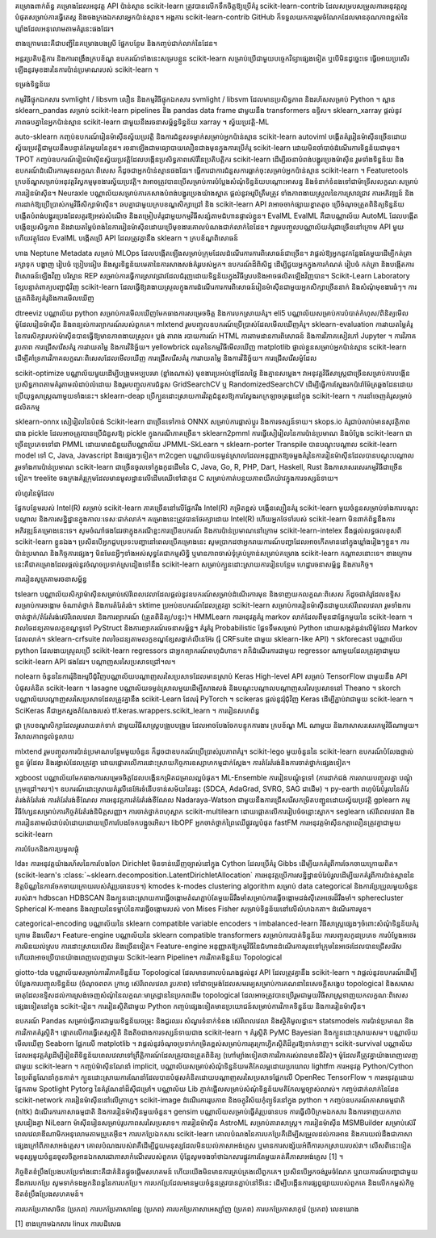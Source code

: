 គម្រោងពាក់ព័ន្ធ
គម្រោងដែលអនុវត្ត API ប៉ាន់ស្មាន scikit-learn ត្រូវបានលើកទឹកចិត្តឱ្យប្រើគំរូ scikit-learn-contrib ដែលសម្របសម្រួលការអនុវត្តល្អបំផុតសម្រាប់ការធ្វើតេស្ត និងចងក្រងឯកសារអ្នកប៉ាន់ស្មាន។ អង្គការ scikit-learn-contrib GitHub ក៏ទទួលយកការរួមចំណែកដែលមានគុណភាពខ្ពស់នៃឃ្លាំងដែលអនុលោមតាមគំរូនេះផងដែរ។

ខាងក្រោមនេះគឺជាបញ្ជីនៃគម្រោងបងស្រី ផ្នែកបន្ថែម និងកញ្ចប់ជាក់លាក់នៃដែន។

អន្តរប្រតិបត្តិការ និងការពង្រឹងក្របខ័ណ្ឌ
ឧបករណ៍ទាំងនេះសម្របខ្លួន scikit-learn សម្រាប់ប្រើជាមួយបច្ចេកវិទ្យាផ្សេងទៀត ឬបើមិនដូច្នេះទេ ធ្វើអោយប្រសើរឡើងនូវមុខងារនៃការប៉ាន់ប្រមាណរបស់ scikit-learn ។

ទម្រង់ទិន្នន័យ

កម្មវិធីផ្ទុកឯកសារ svmlight / libsvm លឿន និងកម្មវិធីផ្ទុកឯកសារ svmlight / libsvm ដែលមានប្រសិទ្ធភាព និងរហ័សសម្រាប់ Python ។
ស្ពាន sklearn_pandas សម្រាប់ scikit-learn pipelines និង pandas data frame ជាមួយនឹង transformers ឧទ្ទិស។
sklearn_xarray ផ្តល់នូវភាពឆបគ្នានៃអ្នកប៉ាន់ស្មាន scikit-learn ជាមួយនឹងរចនាសម្ព័ន្ធទិន្នន័យ xarray ។
ស្វ័យប្រវត្តិ-ML

auto-sklearn កញ្ចប់ឧបករណ៍រៀនម៉ាស៊ីនស្វ័យប្រវត្តិ និងការជំនួសទម្លាក់សម្រាប់អ្នកប៉ាន់ស្មាន scikit-learn
autoviml បង្កើតគំរូរៀនម៉ាស៊ីនច្រើនដោយស្វ័យប្រវត្តិជាមួយនឹងបន្ទាត់តែមួយនៃកូដ។ រចនាឡើងជាមធ្យោបាយលឿនជាងមុនក្នុងការប្រើគំរូ scikit-learn ដោយមិនចាំបាច់ដំណើរការទិន្នន័យជាមុន។
TPOT កញ្ចប់ឧបករណ៍រៀនម៉ាស៊ីនស្វ័យប្រវត្តិដែលបង្កើនប្រសិទ្ធភាពស៊េរីនៃប្រតិបត្តិករ scikit-learn ដើម្បីរចនាបំពង់បង្ហូរប្រេងម៉ាស៊ីន រួមទាំងទិន្នន័យ និងឧបករណ៍ដំណើរការមុនលក្ខណៈពិសេស ក៏ដូចជាអ្នកប៉ាន់ស្មានផងដែរ។ ធ្វើការជាការជំនួសការធ្លាក់ចុះសម្រាប់អ្នកប៉ាន់ស្មាន scikit-learn ។
Featuretools ក្របខ័ណ្ឌសម្រាប់អនុវត្តវិស្វកម្មមុខងារស្វ័យប្រវត្តិ។ វាអាចត្រូវបានប្រើសម្រាប់ការបំប្លែងសំណុំទិន្នន័យបណ្តោះអាសន្ន និងទំនាក់ទំនងទៅជាម៉ាទ្រីសលក្ខណៈសម្រាប់ការរៀនម៉ាស៊ីន។
Neuraxle បណ្ណាល័យសម្រាប់ការកសាងបំពង់បង្ហូរប្រេងយ៉ាងស្អាត ផ្តល់នូវអរូបីត្រឹមត្រូវ ទាំងភាពងាយស្រួលនៃការស្រាវជ្រាវ ការអភិវឌ្ឍន៍ និងការដាក់ឱ្យប្រើប្រាស់កម្មវិធីសិក្សាម៉ាស៊ីន។ ឆបគ្នាជាមួយក្របខណ្ឌសិក្សាជ្រៅ និង scikit-learn API វាអាចចាក់ផ្សាយខ្នាតតូច ប្រើចំណុចត្រួតពិនិត្យទិន្នន័យ បង្កើតបំពង់បង្ហូរប្រេងដែលគួរឱ្យអស់សំណើច និងតម្រៀបគំរូជាមួយកម្មវិធីសន្សំតាមជំហានផ្ទាល់ខ្លួន។
EvalML EvalML គឺជាបណ្ណាល័យ AutoML ដែលបង្កើត បង្កើនប្រសិទ្ធភាព និងវាយតម្លៃបំពង់នៃការរៀនម៉ាស៊ីនដោយប្រើមុខងារគោលបំណងជាក់លាក់នៃដែន។ វារួមបញ្ចូលបណ្ណាល័យគំរូជាច្រើននៅក្រោម API មួយ ហើយវត្ថុដែល EvalML បង្កើតប្រើ API ដែលត្រូវគ្នានឹង sklearn ។
ក្របខ័ណ្ឌពិសោធន៍

ហាង Neptune Metadata សម្រាប់ MLOps ដែលបង្កើតឡើងសម្រាប់ក្រុមដែលដំណើរការការពិសោធន៍ជាច្រើន។ វាផ្តល់ឱ្យអ្នកនូវកន្លែងតែមួយដើម្បីកត់ត្រា រក្សាទុក បង្ហាញ រៀបចំ ប្រៀបធៀប និងសួរទិន្នន័យមេតានៃការសាងសង់គំរូរបស់អ្នក។
ឧបករណ៍ដ៏ពិសិដ្ឋ ដើម្បីជួយអ្នកក្នុងការកំណត់ រៀបចំ កត់ត្រា និងបង្កើតការពិសោធន៍ឡើងវិញ
បរិស្ថាន REP សម្រាប់​ការ​ធ្វើ​ការ​ស្រាវ​ជ្រាវ​ដែល​ជំរុញ​ដោយ​ទិន្នន័យ​ក្នុង​វិធី​ស្រប​និង​អាច​ផលិត​ឡើង​វិញ​បាន។
Scikit-Learn Laboratory ខ្សែបន្ទាត់ពាក្យបញ្ជាជុំវិញ scikit-learn ដែលធ្វើឱ្យវាងាយស្រួលក្នុងការដំណើរការការពិសោធន៍រៀនម៉ាស៊ីនជាមួយអ្នកសិក្សាច្រើននាក់ និងសំណុំមុខងារធំៗ។
ការត្រួតពិនិត្យគំរូនិងការមើលឃើញ

dtreeviz បណ្ណាល័យ python សម្រាប់ការមើលឃើញមែកធាងការសម្រេចចិត្ត និងការបកស្រាយគំរូ។
eli5 បណ្ណាល័យសម្រាប់ការបំបាត់កំហុស/ពិនិត្យមើលម៉ូដែលរៀនម៉ាស៊ីន និងពន្យល់ការព្យាករណ៍របស់ពួកគេ។
mlxtend រួមបញ្ចូលឧបករណ៍ប្រើប្រាស់ដែលមើលឃើញគំរូ។
sklearn-evaluation ការវាយតម្លៃគំរូនៃការសិក្សារបស់ម៉ាស៊ីនបានធ្វើឱ្យមានភាពងាយស្រួល៖ ប្លង់ តារាង របាយការណ៍ HTML ការតាមដានការពិសោធន៍ និងការវិភាគសៀវភៅ Jupyter ។ ការវិភាគរូបភាព ការជ្រើសរើសគំរូ ការវាយតម្លៃ និងការវិនិច្ឆ័យ។
yellowbrick ឈុតនៃកម្មវិធីមើលឃើញ matplotlib ផ្ទាល់ខ្លួនសម្រាប់អ្នកប៉ាន់ស្មាន scikit-learn ដើម្បីគាំទ្រការវិភាគលក្ខណៈពិសេសដែលមើលឃើញ ការជ្រើសរើសគំរូ ការវាយតម្លៃ និងការវិនិច្ឆ័យ។
ការជ្រើសរើសម៉ូដែល

scikit-optimize បណ្ណាល័យមួយដើម្បីបង្រួមអប្បបរមា (ខ្លាំងណាស់) មុខងារប្រអប់ខ្មៅដែលថ្លៃ និងគ្មានសម្លេង។ វាអនុវត្តវិធីសាស្រ្តជាច្រើនសម្រាប់ការបង្កើនប្រសិទ្ធភាពតាមគំរូតាមលំដាប់លំដោយ និងរួមបញ្ចូលការជំនួស GridSearchCV ឬ RandomizedSearchCV ដើម្បីធ្វើការស្វែងរកប៉ារ៉ាម៉ែត្រឆ្លងដែនដោយប្រើយុទ្ធសាស្រ្តណាមួយទាំងនេះ។
sklearn-deap ប្រើក្បួនដោះស្រាយការវិវត្តជំនួសឱ្យការស្វែងរកក្រឡាចត្រង្គនៅក្នុង scikit-learn ។
ការនាំចេញគំរូសម្រាប់ផលិតកម្ម

sklearn-onnx សៀរៀលនៃបំពង់ Scikit-learn ជាច្រើនទៅកាន់ ONNX សម្រាប់ការផ្លាស់ប្តូរ និងការទស្សន៍ទាយ។
skops.io គំរូជាប់លាប់មានសុវត្ថិភាពជាង pickle ដែលអាចត្រូវបានប្រើជំនួសឱ្យ pickle ក្នុងករណីភាគច្រើន។
sklearn2pmml ការធ្វើសៀរៀលនៃការប៉ាន់ប្រមាណ និងបំប្លែង scikit-learn ជាច្រើនប្រភេទទៅជា PMML ដោយមានជំនួយពីបណ្ណាល័យ JPMML-SkLearn ។
sklearn-porter Transpile បានបណ្តុះបណ្តាល scikit-learn model ទៅ C, Java, Javascript និងផ្សេងៗទៀត។
m2cgen បណ្ណាល័យទម្ងន់ស្រាលដែលអនុញ្ញាតឱ្យចម្លងគំរូនៃការរៀនម៉ាស៊ីនដែលបានបណ្តុះបណ្តាល រួមទាំងការប៉ាន់ប្រមាណ scikit-learn ជាច្រើនចូលទៅក្នុងកូដដើមនៃ C, Java, Go, R, PHP, Dart, Haskell, Rust និងភាសាសរសេរកម្មវិធីជាច្រើនទៀត។
treelite ចងក្រងគំរូក្រុមដែលមានមូលដ្ឋានលើដើមឈើទៅជាកូដ C សម្រាប់កាត់បន្ថយភាពយឺតយ៉ាវក្នុងការទស្សន៍ទាយ។

លំហូរនៃម៉ូដែល

ផ្នែកបន្ថែមរបស់ Intel(R) សម្រាប់ scikit-learn ភាគច្រើននៅលើផ្នែករឹង Intel(R) កម្រិតខ្ពស់ បង្កើនល្បឿនគំរូ scikit-learn មួយចំនួនសម្រាប់ទាំងការបណ្តុះបណ្តាល និងការសន្និដ្ឋានក្នុងកាលៈទេសៈជាក់លាក់។ គម្រោងនេះត្រូវបានថែរក្សាដោយ Intel(R) ហើយអ្នកថែទាំរបស់ scikit-learn មិនពាក់ព័ន្ធនឹងការអភិវឌ្ឍន៍គម្រោងនេះទេ។ សូមចំណាំផងដែរថាក្នុងករណីខ្លះការប្រើឧបករណ៍ និងការប៉ាន់ប្រមាណនៅក្រោម scikit-learn-intelex នឹងផ្តល់លទ្ធផលខុសពី scikit-learn ខ្លួនឯង។ ប្រសិនបើអ្នកជួបប្រទះបញ្ហានៅពេលប្រើគម្រោងនេះ សូមប្រាកដថាអ្នករាយការណ៍បញ្ហាដែលអាចកើតមាននៅក្នុងឃ្លាំងរៀងៗខ្លួន។
ការប៉ាន់ប្រមាណ និងកិច្ចការផ្សេងៗ
មិនមែនអ្វីៗទាំងអស់សុទ្ធតែជាកម្មសិទ្ធិ ឬមានភាពចាស់ទុំគ្រប់គ្រាន់សម្រាប់គម្រោង scikit-learn កណ្តាលនោះទេ។ ខាងក្រោមនេះគឺជាគម្រោងដែលផ្តល់នូវចំណុចប្រទាក់ស្រដៀងទៅនឹង scikit-learn សម្រាប់ក្បួនដោះស្រាយការរៀនបន្ថែម ហេដ្ឋារចនាសម្ព័ន្ធ និងភារកិច្ច។

ការរៀនសូត្រតាមរចនាសម្ព័ន្ធ

tslearn បណ្ណាល័យសិក្សាម៉ាស៊ីនសម្រាប់ស៊េរីពេលវេលាដែលផ្តល់នូវឧបករណ៍សម្រាប់ដំណើរការមុន និងទាញយកលក្ខណៈពិសេស ក៏ដូចជាគំរូដែលឧទ្ទិសសម្រាប់ការចង្កោម ចំណាត់ថ្នាក់ និងការតំរែតំរង់។
sktime ប្រអប់ឧបករណ៍ដែលត្រូវគ្នា scikit-learn សម្រាប់ការរៀនម៉ាស៊ីនជាមួយស៊េរីពេលវេលា រួមទាំងការចាត់ថ្នាក់/តំរែតំរង់ស៊េរីពេលវេលា និងការព្យាករណ៍ (ត្រួតពិនិត្យ/បន្ទះ)។
HMMLearn ការអនុវត្តគំរូ markov លាក់ដែលពីមុនជាផ្នែកមួយនៃ scikit-learn ។
វាលចៃដន្យតាមលក្ខខណ្ឌទូទៅ PyStruct និងការព្យាករណ៍រចនាសម្ព័ន្ធ។
គំរូគំរូ Probabilistic ផ្លែទទឹមសម្រាប់ Python ដោយសង្កត់ធ្ងន់លើម៉ូដែល Markov ដែលលាក់។
sklearn-crfsuite វាលចៃដន្យតាមលក្ខខណ្ឌខ្សែសង្វាក់លីនេអ៊ែរ (រុំ CRFsuite ជាមួយ sklearn-like API) ។
skforecast បណ្ណាល័យ python ដែលងាយស្រួលប្រើ scikit-learn regressors ជាអ្នកព្យាករណ៍ពហុជំហាន។ វាក៏ដំណើរការជាមួយ regressor ណាមួយដែលត្រូវគ្នាជាមួយ scikit-learn API ផងដែរ។
បណ្តាញសរសៃប្រសាទជ្រៅ។ល។

nolearn ចំនួននៃការរុំនិងអរូបីជុំវិញបណ្ណាល័យបណ្តាញសរសៃប្រសាទដែលមានស្រាប់
Keras High-level API សម្រាប់ TensorFlow ជាមួយនឹង API បំផុសគំនិត scikit-learn ។
lasagne បណ្ណាល័យទម្ងន់ស្រាលមួយដើម្បីសាងសង់ និងបណ្តុះបណ្តាលបណ្តាញសរសៃប្រសាទនៅ Theano ។
skorch បណ្ណាល័យបណ្តាញសរសៃប្រសាទដែលត្រូវគ្នានឹង scikit-Learn ដែលរុំ PyTorch ។
scikeras ផ្តល់នូវរុំជុំវិញ Keras ដើម្បីភ្ជាប់វាជាមួយ scikit-learn ។ SciKeras គឺជាអ្នកស្នងតំណែងរបស់ tf.keras.wrappers.scikit_learn ។
ការរៀនសហព័ន្ធ

ផ្កា ក្របខណ្ឌសិក្សាដែលរួសរាយរាក់ទាក់ ជាមួយវិធីសាស្រ្តបង្រួបបង្រួម ដែលអាចបែងចែកបន្ទុកការងារ ក្របខ័ណ្ឌ ML ណាមួយ និងភាសាសរសេរកម្មវិធីណាមួយ។
វិសាលភាពទូលំទូលាយ

mlxtend រួមបញ្ចូលការប៉ាន់ប្រមាណបន្ថែមមួយចំនួន ក៏ដូចជាឧបករណ៍ប្រើប្រាស់រូបភាពគំរូ។
scikit-lego មួយចំនួននៃ scikit-learn ឧបករណ៍បំលែងផ្ទាល់ខ្លួន ម៉ូដែល និងរង្វាស់ដែលត្រូវគ្នា ដោយផ្តោតលើការដោះស្រាយកិច្ចការឧស្សាហកម្មជាក់ស្តែង។
ការតំរែតំរង់និងការចាត់ថ្នាក់ផ្សេងទៀត។

xgboost បណ្ណាល័យមែកធាងការសម្រេចចិត្តដែលបង្កើនកម្រិតជម្រាលល្អបំផុត។
ML-Ensemble ការរៀនបណ្តុំទូទៅ (ការដាក់ជង់ ការលាយបញ្ចូលគ្នា បណ្តុំក្រុមជ្រៅ។ល។)។
ឧបករណ៍ដោះស្រាយគំរូលីនេអ៊ែរទំនើបទាន់សម័យនៃរន្ទះ (SDCA, AdaGrad, SVRG, SAG ជាដើម) ។
py-earth ពហុបំរែបំរួលនៃតំរែតំរង់តំរែតំរង់
ការតំរែតំរង់ខឺណែល ការអនុវត្តការតំរែតំរង់ខឺណែល Nadaraya-Watson ជាមួយនឹងការជ្រើសរើសកម្រិតបញ្ជូនដោយស្វ័យប្រវត្តិ
gplearn កម្មវិធីហ្សែនសម្រាប់ភារកិច្ចតំរែតំរង់និមិត្តសញ្ញា។
ការចាត់ថ្នាក់ពហុស្លាក scikit-multilearn ដោយផ្តោតលើការរៀបចំចន្លោះស្លាក។
seglearn ស៊េរីពេលវេលា និងការរៀនតាមលំដាប់លំដោយដោយប្រើការបែងចែកបង្អួចរអិល។
libOPF អ្នកចាត់ថ្នាក់ព្រៃឈើផ្លូវល្អបំផុត
fastFM ការ​អនុវត្ត​ម៉ាស៊ីន​កត្តា​លឿន​ត្រូវ​គ្នា​ជាមួយ scikit-learn

ការបំបែកនិងការប្រមូលផ្តុំ

lda៖ ការអនុវត្តយ៉ាងរហ័សនៃការបែងចែក Dirichlet មិនទាន់ឃើញច្បាស់នៅក្នុង Cython ដែលប្រើគំរូ Gibbs ដើម្បីយកគំរូពីការចែកចាយក្រោយពិត។ (scikit-learn's :class:`~sklearn.decomposition.LatentDirichletAllocation` ការអនុវត្តប្រើការសន្និដ្ឋានបំរែបំរួលដើម្បីយកគំរូពីការប៉ាន់ស្មាននៃខិត្តប័ណ្ណនៃការចែកចាយក្រោយរបស់គំរូប្រធានបទ។)
kmodes k-modes clustering algorithm សម្រាប់ data categorical និងការប្រែប្រួលមួយចំនួនរបស់វា។
hdbscan HDBSCAN និងក្បួនដោះស្រាយការធ្វើចង្កោមតំណភ្ជាប់តែមួយដ៏រឹងមាំសម្រាប់ការធ្វើចង្កោមដង់ស៊ីតេអថេរដ៏រឹងមាំ។
spherecluster Spherical K-means និង​ល្បាយ​នៃ​ទម្លាប់​នៃ​ការ​ធ្វើ​ចង្កោម​របស់ von Mises Fisher សម្រាប់​ទិន្នន័យ​នៅលើ​លំហ​ឯកតា។
ដំណើរការមុន។

categorical-encoding បណ្ណាល័យនៃ sklearn compatible variable encoders ។
imbalanced-learn វិធីសាស្រ្តផ្សេងៗចំពោះសំណុំទិន្នន័យគំរូក្រោម និងលើស។
Feature-engine បណ្ណាល័យនៃ sklearn compatible transformers សម្រាប់ការបាត់ទិន្នន័យ ការបញ្ចូលកូដប្រភេទ ការបំប្លែងអថេរ ការមិនយល់ស្រប ការដោះស្រាយលើស និងច្រើនទៀត។ Feature-engine អនុញ្ញាតឱ្យកម្មវិធីនៃជំហានដំណើរការមុនទៅក្រុមនៃអថេរដែលបានជ្រើសរើស ហើយវាអាចប្រើបានយ៉ាងពេញលេញជាមួយ Scikit-learn Pipeline។
ការវិភាគទិន្នន័យ Topological

giotto-tda បណ្ណាល័យសម្រាប់ការវិភាគទិន្នន័យ Topological ដែលមានគោលបំណងផ្តល់នូវ API ដែលត្រូវគ្នានឹង scikit-learn ។ វាផ្ដល់នូវឧបករណ៍ដើម្បីបំប្លែងការបញ្ចូលទិន្នន័យ (ចំណុចពពក ក្រាហ្វ ស៊េរីពេលវេលា រូបភាព) ទៅជាទម្រង់ដែលសមរម្យសម្រាប់ការគណនានៃសេចក្តីសង្ខេប topological និងសមាសធាតុដែលឧទ្ទិសដល់ការស្រង់ចេញសំណុំនៃលក្ខណៈមាត្រដ្ឋាននៃប្រភពដើម topological ដែលអាចត្រូវបានប្រើរួមជាមួយវិធីសាស្ត្រទាញយកលក្ខណៈពិសេសផ្សេងទៀតនៅក្នុង scikit-រៀន។
ការរៀនស្ថិតិជាមួយ Python
កញ្ចប់ផ្សេងទៀតមានប្រយោជន៍សម្រាប់ការវិភាគទិន្នន័យ និងការរៀនម៉ាស៊ីន។

ឧបករណ៍ Pandas សម្រាប់ធ្វើការជាមួយទិន្នន័យចម្រុះ និងជួរឈរ សំណួរទំនាក់ទំនង ស៊េរីពេលវេលា និងស្ថិតិមូលដ្ឋាន។
statsmodels ការប៉ាន់ប្រមាណ និងការវិភាគគំរូស្ថិតិ។ ផ្តោតលើការធ្វើតេស្តស្ថិតិ និងតិចជាងការទស្សន៍ទាយជាង scikit-learn ។
គំរូស្ថិតិ PyMC Bayesian និងក្បួនដោះស្រាយសម។
បណ្ណាល័យមើលឃើញ Seaborn ផ្អែកលើ matplotlib ។ វាផ្តល់នូវចំណុចប្រទាក់កម្រិតខ្ពស់សម្រាប់ការគូរក្រាហ្វិកស្ថិតិដ៏គួរឱ្យទាក់ទាញ។
scikit-survival បណ្ណាល័យ​ដែល​អនុវត្ត​គំរូ​ដើម្បី​រៀន​ពី​ទិន្នន័យ​ពេល​វេលា​ទៅ​ព្រឹត្តិការណ៍​ដែល​ត្រូវ​បាន​ត្រួតពិនិត្យ (ហៅ​ម្យ៉ាង​ទៀត​ថា​ការ​វិភាគ​រស់រាន​មាន​ជីវិត)។ ម៉ូដែលគឺត្រូវគ្នាយ៉ាងពេញលេញជាមួយ scikit-learn ។
កញ្ចប់ម៉ាស៊ីនណែនាំ
implicit, បណ្ណាល័យសម្រាប់សំណុំទិន្នន័យមតិកែលម្អដោយប្រយោល
lightfm ការអនុវត្ត Python/Cython នៃប្រព័ន្ធណែនាំកូនកាត់។
ក្បួនដោះស្រាយការណែនាំដែលបានបំផុសគំនិតដោយបណ្តាញសរសៃប្រសាទផ្អែកលើ OpenRec TensorFlow ។
ការអនុវត្តដោយផ្អែកតាម Spotlight Pytorg នៃគំរូណែនាំដ៏ស៊ីជម្រៅ។
បណ្ណាល័យ Lib ភ្ញាក់ផ្អើលសម្រាប់សំណុំទិន្នន័យមតិកែលម្អច្បាស់លាស់។
កញ្ចប់ជាក់លាក់នៃដែន
scikit-network ការរៀនម៉ាស៊ីននៅលើក្រាហ្វ។
scikit-image ដំណើរការរូបភាព និងចក្ខុវិស័យកុំព្យូទ័រនៅក្នុង python ។
កញ្ចប់ឧបករណ៍ភាសាធម្មជាតិ (nltk) ដំណើរការភាសាធម្មជាតិ និងការរៀនម៉ាស៊ីនមួយចំនួន។
gensim បណ្ណាល័យសម្រាប់ធ្វើគំរូប្រធានបទ ការធ្វើលិបិក្រមឯកសារ និងការទាញយកភាពស្រដៀងគ្នា
NiLearn ម៉ាស៊ីនរៀនសម្រាប់រូបភាពសរសៃប្រសាទ។
ការរៀនម៉ាស៊ីន AstroML សម្រាប់តារាសាស្ត្រ។
ការរៀនម៉ាស៊ីន MSMBuilder សម្រាប់ស៊េរីពេលវេលាឌីណាមិកអនុលោមតាមប្រូតេអ៊ីន។
ការបកប្រែឯកសារ scikit-learn
គោលបំណងនៃការបកប្រែគឺដើម្បីសម្រួលដល់ការអាន និងការយល់ដឹងជាភាសាផ្សេងក្រៅពីភាសាអង់គ្លេស។ គោលបំណងរបស់វាគឺដើម្បីជួយមនុស្សដែលមិនយល់ភាសាអង់គ្លេស ឬមានការសង្ស័យអំពីការបកស្រាយរបស់វា។ លើសពីនេះទៀត មនុស្សមួយចំនួនចូលចិត្តអានឯកសារជាភាសាកំណើតរបស់ពួកគេ ប៉ុន្តែសូមចងចាំថាឯកសារផ្លូវការតែមួយគត់គឺភាសាអង់គ្លេស [1] ។

កិច្ចខិតខំប្រឹងប្រែងបកប្រែទាំងនោះគឺជាគំនិតផ្តួចផ្តើមសហគមន៍ ហើយយើងមិនមានការគ្រប់គ្រងលើពួកគេ។ ប្រសិនបើអ្នកចង់រួមចំណែក ឬរាយការណ៍បញ្ហាជាមួយនឹងការបកប្រែ សូមទាក់ទងអ្នកនិពន្ធនៃការបកប្រែ។ ការបកប្រែដែលមានមួយចំនួនត្រូវបានភ្ជាប់នៅទីនេះ ដើម្បីបង្កើនការផ្សព្វផ្សាយរបស់ពួកគេ និងលើកកម្ពស់កិច្ចខិតខំប្រឹងប្រែងសហគមន៍។

ការបកប្រែភាសាចិន (ប្រភព)
ការបកប្រែភាសាពែរ្ស (ប្រភព)
ការបកប្រែភាសាអេស្ប៉ាញ (ប្រភព)
ការបកប្រែភាសាកូរ៉េ (ប្រភព)
លេខយោង

[1] ខាងក្រោមឯកសារ linux ការបដិសេធ